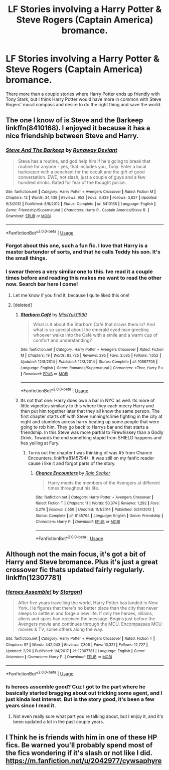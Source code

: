 #+TITLE: LF Stories involving a Harry Potter & Steve Rogers (Captain America) bromance.

* LF Stories involving a Harry Potter & Steve Rogers (Captain America) bromance.
:PROPERTIES:
:Author: shinshikaizer
:Score: 7
:DateUnix: 1551750384.0
:DateShort: 2019-Mar-05
:FlairText: Request
:END:
There more than a couple stories where Harry Potter ends up friendly with Tony Stark, but I think Harry Potter would have more in common with Steve Rogers' moral compass and desire to do the right thing and save the world.


** The one I know of is Steve and the Barkeep linkffn(8410168). I enjoyed it because it has a nice friendship between Steve and Harry.
:PROPERTIES:
:Author: Akitcougar
:Score: 5
:DateUnix: 1551752750.0
:DateShort: 2019-Mar-05
:END:

*** [[https://www.fanfiction.net/s/8410168/1/][*/Steve And The Barkeep/*]] by [[https://www.fanfiction.net/u/1543518/Runaway-Deviant][/Runaway Deviant/]]

#+begin_quote
  Steve has a routine, and god help him if he's going to break that routine for anyone - yes, that includes you, Tony. Enter a local barkeeper with a penchant for the occult and the gift of good conversation. EWE, not slash, just a couple of guys and a few hundred drinks. Rated for fear of the thought police.
#+end_quote

^{/Site/:} ^{fanfiction.net} ^{*|*} ^{/Category/:} ^{Harry} ^{Potter} ^{+} ^{Avengers} ^{Crossover} ^{*|*} ^{/Rated/:} ^{Fiction} ^{M} ^{*|*} ^{/Chapters/:} ^{12} ^{*|*} ^{/Words/:} ^{34,438} ^{*|*} ^{/Reviews/:} ^{952} ^{*|*} ^{/Favs/:} ^{6,429} ^{*|*} ^{/Follows/:} ^{3,627} ^{*|*} ^{/Updated/:} ^{9/3/2012} ^{*|*} ^{/Published/:} ^{8/9/2012} ^{*|*} ^{/Status/:} ^{Complete} ^{*|*} ^{/id/:} ^{8410168} ^{*|*} ^{/Language/:} ^{English} ^{*|*} ^{/Genre/:} ^{Friendship/Supernatural} ^{*|*} ^{/Characters/:} ^{Harry} ^{P.,} ^{Captain} ^{America/Steve} ^{R.} ^{*|*} ^{/Download/:} ^{[[http://www.ff2ebook.com/old/ffn-bot/index.php?id=8410168&source=ff&filetype=epub][EPUB]]} ^{or} ^{[[http://www.ff2ebook.com/old/ffn-bot/index.php?id=8410168&source=ff&filetype=mobi][MOBI]]}

--------------

*FanfictionBot*^{2.0.0-beta} | [[https://github.com/tusing/reddit-ffn-bot/wiki/Usage][Usage]]
:PROPERTIES:
:Author: FanfictionBot
:Score: 3
:DateUnix: 1551752762.0
:DateShort: 2019-Mar-05
:END:


*** Forgot about this one, such a fun fic. I love that Harry is a master bartender of sorts, and that he calls Teddy his son. It's the small things.
:PROPERTIES:
:Author: BasiliskSlayer1980
:Score: 2
:DateUnix: 1551763187.0
:DateShort: 2019-Mar-05
:END:


*** I swear theres a very similar one to this. Ive read it a couple times before and reading this makes me want to read the other now. Search bar here I come!
:PROPERTIES:
:Author: vash3g
:Score: 2
:DateUnix: 1551806420.0
:DateShort: 2019-Mar-05
:END:

**** Let me know if you find it, because I quite liked this one!
:PROPERTIES:
:Author: Akitcougar
:Score: 1
:DateUnix: 1551806909.0
:DateShort: 2019-Mar-05
:END:


**** [deleted]
:PROPERTIES:
:Score: 1
:DateUnix: 1551808690.0
:DateShort: 2019-Mar-05
:END:

***** [[https://www.fanfiction.net/s/10867705/1/][*/Starborn Café/*]] by [[https://www.fanfiction.net/u/1257797/MissYuki1990][/MissYuki1990/]]

#+begin_quote
  What is it about the Starborn Café that draws them in? And what is so special about the emerald eyed man greeting whoever walks into the Café with a smile and a warm cup of comfort and understanding?
#+end_quote

^{/Site/:} ^{fanfiction.net} ^{*|*} ^{/Category/:} ^{Harry} ^{Potter} ^{+} ^{Avengers} ^{Crossover} ^{*|*} ^{/Rated/:} ^{Fiction} ^{M} ^{*|*} ^{/Chapters/:} ^{19} ^{*|*} ^{/Words/:} ^{82,725} ^{*|*} ^{/Reviews/:} ^{295} ^{*|*} ^{/Favs/:} ^{2,535} ^{*|*} ^{/Follows/:} ^{1,052} ^{*|*} ^{/Updated/:} ^{12/8/2014} ^{*|*} ^{/Published/:} ^{12/3/2014} ^{*|*} ^{/Status/:} ^{Complete} ^{*|*} ^{/id/:} ^{10867705} ^{*|*} ^{/Language/:} ^{English} ^{*|*} ^{/Genre/:} ^{Romance/Supernatural} ^{*|*} ^{/Characters/:} ^{<Thor,} ^{Harry} ^{P.>} ^{*|*} ^{/Download/:} ^{[[http://www.ff2ebook.com/old/ffn-bot/index.php?id=10867705&source=ff&filetype=epub][EPUB]]} ^{or} ^{[[http://www.ff2ebook.com/old/ffn-bot/index.php?id=10867705&source=ff&filetype=mobi][MOBI]]}

--------------

*FanfictionBot*^{2.0.0-beta} | [[https://github.com/tusing/reddit-ffn-bot/wiki/Usage][Usage]]
:PROPERTIES:
:Author: FanfictionBot
:Score: 1
:DateUnix: 1551808710.0
:DateShort: 2019-Mar-05
:END:


***** Its not that one. Harry does own a bar in NYC as well. Its more of little vignettes similarly to this where they each meery Harry and then put him together later that they all know the same person. The first chapter starts off with Steve running/crime fighting in the city at night and stumbles across harry beating up some people that were going to rob him. They go back to Harrys bar and that starts a friendship. In this Steve was more partial to Firewhiskey than a Godly Drink. Towards the end something stupid from SHIELD happens and hes yelling at Fury.
:PROPERTIES:
:Author: vash3g
:Score: 1
:DateUnix: 1551818854.0
:DateShort: 2019-Mar-06
:END:

****** Turns out the chapter I was thinking of was #5 from Chance Encounters. linkffn(8145794) . It was still on my fanfic reader cause i like it and forgot parts of the story.
:PROPERTIES:
:Author: vash3g
:Score: 1
:DateUnix: 1551881865.0
:DateShort: 2019-Mar-06
:END:

******* [[https://www.fanfiction.net/s/8145794/1/][*/Chance Encounters/*]] by [[https://www.fanfiction.net/u/645583/Rain-Seaker][/Rain Seaker/]]

#+begin_quote
  Harry meets the members of the Avengers at different times throughout his life.
#+end_quote

^{/Site/:} ^{fanfiction.net} ^{*|*} ^{/Category/:} ^{Harry} ^{Potter} ^{+} ^{Avengers} ^{Crossover} ^{*|*} ^{/Rated/:} ^{Fiction} ^{T} ^{*|*} ^{/Chapters/:} ^{11} ^{*|*} ^{/Words/:} ^{50,374} ^{*|*} ^{/Reviews/:} ^{1,292} ^{*|*} ^{/Favs/:} ^{5,279} ^{*|*} ^{/Follows/:} ^{2,559} ^{*|*} ^{/Updated/:} ^{11/1/2014} ^{*|*} ^{/Published/:} ^{5/24/2012} ^{*|*} ^{/Status/:} ^{Complete} ^{*|*} ^{/id/:} ^{8145794} ^{*|*} ^{/Language/:} ^{English} ^{*|*} ^{/Genre/:} ^{Friendship} ^{*|*} ^{/Characters/:} ^{Harry} ^{P.} ^{*|*} ^{/Download/:} ^{[[http://www.ff2ebook.com/old/ffn-bot/index.php?id=8145794&source=ff&filetype=epub][EPUB]]} ^{or} ^{[[http://www.ff2ebook.com/old/ffn-bot/index.php?id=8145794&source=ff&filetype=mobi][MOBI]]}

--------------

*FanfictionBot*^{2.0.0-beta} | [[https://github.com/tusing/reddit-ffn-bot/wiki/Usage][Usage]]
:PROPERTIES:
:Author: FanfictionBot
:Score: 1
:DateUnix: 1551881885.0
:DateShort: 2019-Mar-06
:END:


** Although not the main focus, it's got a bit of Harry and Steve bromance. Plus it's just a great crossover fic thats updated fairly regularly. linkffn(12307781)
:PROPERTIES:
:Author: BasiliskSlayer1980
:Score: 3
:DateUnix: 1551753482.0
:DateShort: 2019-Mar-05
:END:

*** [[https://www.fanfiction.net/s/12307781/1/][*/Heroes Assemble!/*]] by [[https://www.fanfiction.net/u/5643202/Stargon1][/Stargon1/]]

#+begin_quote
  After five years travelling the world, Harry Potter has landed in New York. He figures that there's no better place than the city that never sleeps to settle in and forge a new life. If only the heroes, villains, aliens and spies had received the message. Begins just before the Avengers movie and continues through the MCU. Encompasses MCU movies & TV, some others along the way.
#+end_quote

^{/Site/:} ^{fanfiction.net} ^{*|*} ^{/Category/:} ^{Harry} ^{Potter} ^{+} ^{Avengers} ^{Crossover} ^{*|*} ^{/Rated/:} ^{Fiction} ^{T} ^{*|*} ^{/Chapters/:} ^{97} ^{*|*} ^{/Words/:} ^{442,043} ^{*|*} ^{/Reviews/:} ^{7,306} ^{*|*} ^{/Favs/:} ^{10,321} ^{*|*} ^{/Follows/:} ^{12,727} ^{*|*} ^{/Updated/:} ^{2/20} ^{*|*} ^{/Published/:} ^{1/4/2017} ^{*|*} ^{/id/:} ^{12307781} ^{*|*} ^{/Language/:} ^{English} ^{*|*} ^{/Genre/:} ^{Adventure} ^{*|*} ^{/Characters/:} ^{Harry} ^{P.} ^{*|*} ^{/Download/:} ^{[[http://www.ff2ebook.com/old/ffn-bot/index.php?id=12307781&source=ff&filetype=epub][EPUB]]} ^{or} ^{[[http://www.ff2ebook.com/old/ffn-bot/index.php?id=12307781&source=ff&filetype=mobi][MOBI]]}

--------------

*FanfictionBot*^{2.0.0-beta} | [[https://github.com/tusing/reddit-ffn-bot/wiki/Usage][Usage]]
:PROPERTIES:
:Author: FanfictionBot
:Score: 1
:DateUnix: 1551753511.0
:DateShort: 2019-Mar-05
:END:


*** Is heroes assemble good? Cuz I got to the part where he basically started bragging about out tricking some agent, and I just kinda lost interest. But is the story good, it's been a few years since I read it.
:PROPERTIES:
:Author: Dizzytopian
:Score: 1
:DateUnix: 1551756800.0
:DateShort: 2019-Mar-05
:END:

**** Not even really sure what part you're talking about, but I enjoy it, and it's been updated a lot in the past couple years.
:PROPERTIES:
:Author: BasiliskSlayer1980
:Score: 1
:DateUnix: 1551763051.0
:DateShort: 2019-Mar-05
:END:


** I Think he is friends with him in one of these HP fics. Be warned you'll probably spend most of the fics wondering if it's slash or not like I did. [[https://m.fanfiction.net/u/2042977/cywsaphyre]]
:PROPERTIES:
:Author: fiachra12
:Score: 2
:DateUnix: 1551760752.0
:DateShort: 2019-Mar-05
:END:
